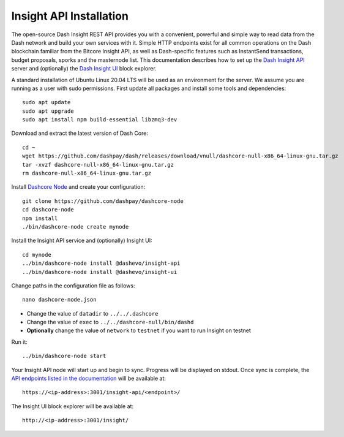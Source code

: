 .. meta::
   :description: The open-source Dash Insight REST API provides you with a convenient, powerful and simple way to read data from the Dash network and build your own services with it.
   :keywords: dash, insight, API, REST, blockchain, explorer, JSON, HTTP, blocks, index, transactions

.. _insight-api:

========================
Insight API Installation
========================

The open-source Dash Insight REST API provides you with a convenient,
powerful and simple way to read data from the Dash network and build
your own services with it. Simple HTTP endpoints exist for all common
operations on the Dash blockchain familiar from the Bitcore Insight API,
as well as Dash-specific features such as InstantSend transactions,
budget proposals, sporks and the masternode list. This documentation
describes how to set up the 
`Dash Insight API <https://github.com/dashpay/insight-api>`__ server and
(optionally) the 
`Dash Insight UI <https://github.com/dashpay/insight-ui>`__ block 
explorer.

A standard installation of Ubuntu Linux 20.04 LTS will be used as an
environment for the server. We assume you are running as a user with
sudo permissions. First update all packages and install some tools and
dependencies::

  sudo apt update
  sudo apt upgrade
  sudo apt install npm build-essential libzmq3-dev

Download and extract the latest version of Dash Core::

  cd ~
  wget https://github.com/dashpay/dash/releases/download/vnull/dashcore-null-x86_64-linux-gnu.tar.gz
  tar -xvzf dashcore-null-x86_64-linux-gnu.tar.gz
  rm dashcore-null-x86_64-linux-gnu.tar.gz

Install `Dashcore Node <https://github.com/dashpay/dashcore-node>`_ and
create your configuration::

  git clone https://github.com/dashpay/dashcore-node
  cd dashcore-node
  npm install
  ./bin/dashcore-node create mynode

Install the Insight API service and (optionally) Insight UI::

  cd mynode
  ../bin/dashcore-node install @dashevo/insight-api
  ../bin/dashcore-node install @dashevo/insight-ui

Change paths in the configuration file as follows::

  nano dashcore-node.json

- Change the value of ``datadir`` to ``../../.dashcore``
- Change the value of ``exec`` to ``../../dashcore-null/bin/dashd``
- **Optionally** change the value of ``network`` to ``testnet`` if you 
  want to run Insight on testnet

Run it::

  ../bin/dashcore-node start

Your Insight API node will start up and begin to sync. Progress will be
displayed on stdout. Once sync is complete, the `API endpoints listed in
the documentation <https://github.com/dashpay/insight-api#api-http-endpoints>`_ 
will be available at::

  https://<ip-address>:3001/insight-api/<endpoint>/

The Insight UI block explorer will be available at::

  http://<ip-address>:3001/insight/
